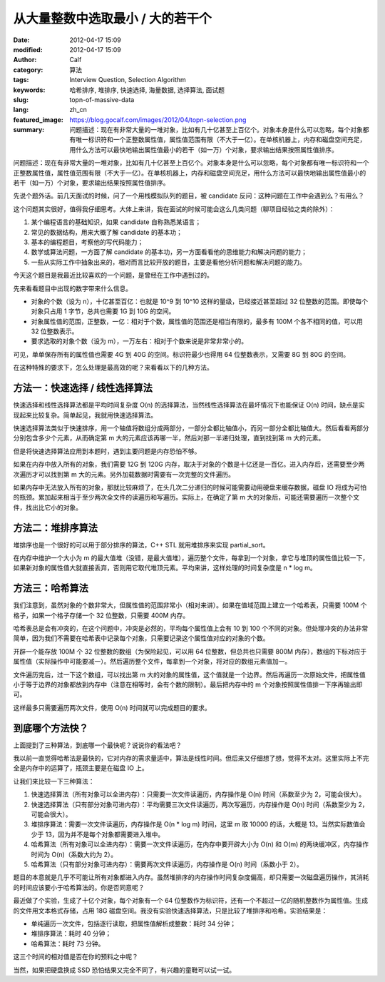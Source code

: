 从大量整数中选取最小 / 大的若干个
#################################
:date: 2012-04-17 15:09
:modified: 2012-04-17 15:09
:author: Calf
:category: 算法
:tags: Interview Question, Selection Algorithm
:keywords: 哈希排序, 堆排序, 快速选择, 海量数据, 选择算法, 面试题
:slug: topn-of-massive-data
:lang: zh_cn
:featured_image: https://blog.gocalf.com/images/2012/04/topn-selection.png
:summary: 问题描述：现在有非常大量的一堆对象，比如有几十亿甚至上百亿个。对象本身是什么可以忽略，每个对象都有唯一标识符和一个正整数属性值，属性值范围有限（不大于一亿）。在单核机器上，内存和磁盘空间充足，用什么方法可以最快地输出属性值最小的若干（如一万）个对象，要求输出结果按照属性值排序。

问题描述：现在有非常大量的一堆对象，比如有几十亿甚至上百亿个。对象本身是什么可以忽略，每个对象都有唯一标识符和一个正整数属性值，属性值范围有限（不大于一亿）。在单核机器上，内存和磁盘空间充足，用什么方法可以最快地输出属性值最小的若干（如一万）个对象，要求输出结果按照属性值排序。

.. more

先说个题外话。前几天面试的时候，问了一个用栈模拟队列的题目，被 candidate 反问：这种问题在工作中会遇到么？有用么？

这个问题其实很好，值得我仔细思考。大体上来讲，我在面试的时候可能会这么几类问题（聊项目经验之类的除外）：

#. 某个编程语言的基础知识，如果 candidate 自称熟悉某语言；
#. 常见的数据结构，用来大概了解 candidate 的基本功；
#. 基本的编程题目，考察他的写代码能力；
#. 数学或算法问题，一方面了解 candidate 的基本功，另一方面看看他的思维能力和解决问题的能力；
#. 一些从实际工作中抽象出来的，相对而言比较开放的题目，主要是看他分析问题和解决问题的能力。

今天这个题目是我最近比较喜欢的一个问题，是曾经在工作中遇到过的。

先来看看题目中出现的数字带来什么信息。

-  对象的个数（设为 n），十亿甚至百亿：也就是 10^9 到 10^10 这样的量级，已经接近甚至超过 32 位整数的范围。即使每个对象只占用 1 字节，总共也需要 1G 到 10G 的空间。
-  对象属性值的范围，正整数，一亿：相对于个数，属性值的范围还是相当有限的，最多有 100M 个各不相同的值，可以用 32 位整数表示。
-  要求选取的对象个数（设为 m），一万左右：相对于个数来说是非常非常小的。

可见，单单保存所有的属性值也需要 4G 到 40G 的空间。标识符最少也得用 64 位整数表示，又需要 8G 到 80G 的空间。

在这种特殊的要求下，怎么处理是最高效的呢？来看看以下的几种方法。

方法一：快速选择 / 线性选择算法
-------------------------------

快速选择和线性选择算法都是平均时间复杂度 O(n) 的选择算法，当然线性选择算法在最坏情况下也能保证 O(n) 时间，缺点是实现起来比较复杂。简单起见，我就用快速选择算法。

快速选择算法类似于快速排序，用一个轴值将数组分成两部分，一部分全都比轴值小，而另一部分全都比轴值大。然后看看两部分分别包含多少个元素，从而确定第 m 大的元素应该再哪一半，然后对那一半递归处理，直到找到第 m 大的元素。

但是将快速选择算法应用到本题时，遇到主要问题是内存恐怕不够。

如果在内存中放入所有的对象，我们需要 12G 到 120G 内存，取决于对象的个数是十亿还是一百亿。进入内存后，还需要至少两次遍历才可以找到第 m 大的元素。另外加载数据时需要有一次完整的文件遍历。

如果内存中无法放入所有的对象，那就比较麻烦了，在头几次二分递归的时候可能需要动用硬盘来缓存数据，磁盘 IO 将成为可怕的瓶颈。累加起来相当于至少两次全文件的读遍历和写遍历。实际上，在确定了第 m 大的对象后，可能还需要遍历一次整个文件，找出比它小的对象。

方法二：堆排序算法
------------------

堆排序也是一个很好的可以用于部分排序的算法，C++
STL 就用堆排序来实现 partial\_sort。

在内存中维护一个大小为 m 的最大值堆（没错，是最大值堆），遍历整个文件，每拿到一个对象，拿它与堆顶的属性值比较一下，如果新对象的属性值大就直接丢弃，否则用它取代堆顶元素。平均来讲，这样处理的时间复杂度是 n
\* log m。

方法三：哈希算法
----------------

我们注意到，虽然对象的个数非常大，但属性值的范围非常小（相对来讲）。如果在值域范围上建立一个哈希表，只需要 100M 个格子，如果一个格子存储一个 32 位整数，只需要 400M 内存。

哈希表总是会有冲突的，在这个问题中，冲突是必然的，平均每个属性值上会有 10 到 100 个不同的对象。但处理冲突的办法非常简单，因为我们不需要在哈希表中记录每个对象，只需要记录这个属性值对应的对象的个数。

开辟一个能存放 100M 个 32 位整数的数组（为保险起见，可以用 64 位整数，但总共也只需要 800M 内存），数组的下标对应于属性值（实际操作中可能要减一）。然后遍历整个文件，每拿到一个对象，将对应的数组元素值加一。

文件遍历完后，过一下这个数组，可以找出第 m 大的对象的属性值，这个值就是一个边界。然后再遍历一次原始文件，把属性值小于等于边界的对象都放到内存中（注意在相等时，会有个数的限制）。最后把内存中的 m 个对象按照属性值排一下序再输出即可。

这样最多只需要遍历两次文件，使用 O(n) 时间就可以完成题目的要求。

到底哪个方法快？
----------------

上面提到了三种算法，到底哪一个最快呢？说说你的看法吧？

我以前一直觉得哈希法是最快的，它对内存的需求量适中，算法是线性时间。但后来又仔细想了想，觉得不太对。这里实际上不完全是内存中的运算了，瓶颈主要是在磁盘 IO 上。

让我们来比较一下三种算法：

#. 快速选择算法（所有对象可以全进内存）：只需要一次文件读遍历，内存操作是 O(n) 时间（系数至少为 2，可能会很大）。
#. 快速选择算法（只有部分对象可进内存）：平均需要三次文件读遍历，两次写遍历，内存操作是 O(n) 时间（系数至少为 2，可能会很大）。
#. 堆排序算法：需要一次文件读遍历，内存操作是 O(n \* log
   m) 时间，这里 m 取 10000 的话，大概是 13。当然实际数值会少于 13，因为并不是每个对象都需要进入堆中。
#. 哈希算法（所有对象可以全进内存）：需要一次文件读遍历，在内存中要开辟大小为 O(n) 和 O(m) 的两块缓冲区，内存操作时间为 O(n)（系数大约为 2）。
#. 哈希算法（只有部分对象可进内存）：需要两次文件读遍历，内存操作是 O(n) 时间（系数小于 2）。

题目的本意就是几乎不可能让所有对象都进入内存。虽然堆排序的内存操作时间复杂度偏高，却只需要一次磁盘遍历操作，其消耗的时间应该要小于哈希算法的。你是否同意呢？

最近做了个实验，生成了十亿个对象，每个对象有一个 64 位整数作为标识符，还有一个不超过一亿的随机整数作为属性值。生成的文件用文本格式存储，占用 18G 磁盘空间。我没有实验快速选择算法，只是比较了堆排序和哈希。实验结果是：

-  单纯遍历一次文件，包括逐行读取，把属性值解析成整数：耗时 34 分钟；
-  堆排序算法：耗时 40 分钟；
-  哈希算法：耗时 73 分钟。

这三个时间的相对值是否在你的预料之中呢？

当然，如果把硬盘换成 SSD 恐怕结果又完全不同了，有兴趣的童鞋可以试一试。
